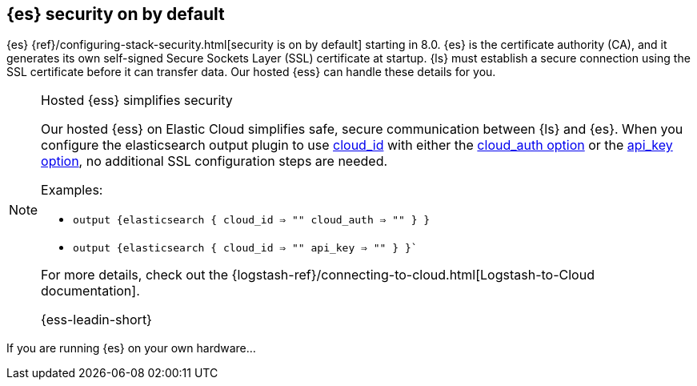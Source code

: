 [discrete]
[[es-security-on]]
== {es} security on by default

{es} {ref}/configuring-stack-security.html[security is on by default] starting in 8.0. 
{es} is the certificate authority (CA), and it generates its own self-signed Secure Sockets Layer (SSL) certificate at startup. 
{ls} must establish a secure connection using the SSL certificate before it can transfer data. 
Our hosted {ess} can handle these details for you. 


.Hosted {ess} simplifies security
[NOTE]
=====
Our hosted {ess} on Elastic Cloud simplifies safe, secure communication between {ls} and {es}. 
When you configure the elasticsearch output plugin to use <<plugins-outputs-elasticsearch-cloud_id,cloud_id>> with either the <<plugins-outputs-elasticsearch-cloud_auth,cloud_auth option>> or the <<plugins-outputs-elasticsearch-api_key,api_key option>>, no additional SSL configuration steps are needed.

Examples:

* `output {elasticsearch { cloud_id => "" cloud_auth => "" } }`
* `output {elasticsearch { cloud_id => "" api_key => "" } }``

For more details, check out the
{logstash-ref}/connecting-to-cloud.html[Logstash-to-Cloud documentation].

{ess-leadin-short}
=====



If you are running {es} on your own hardware...





